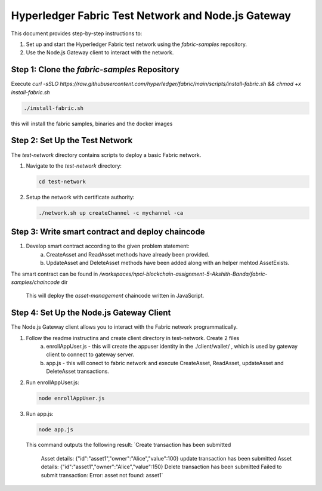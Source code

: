 ==================================================
Hyperledger Fabric Test Network and Node.js Gateway
==================================================

This document provides step-by-step instructions to:

1. Set up and start the Hyperledger Fabric test network using the `fabric-samples` repository.
2. Use the Node.js Gateway client to interact with the network.


Step 1: Clone the `fabric-samples` Repository
============================================
Execute `curl -sSLO https://raw.githubusercontent.com/hyperledger/fabric/main/scripts/install-fabric.sh && chmod +x install-fabric.sh`

.. code-block:: bash

       ./install-fabric.sh

this will install the fabric samples, binaries and the docker images


Step 2: Set Up the Test Network
===============================
The `test-network` directory contains scripts to deploy a basic Fabric network.

1. Navigate to the `test-network` directory:

   .. code-block:: bash

       cd test-network

2. Setup the network with certificate authority:

   .. code-block:: bash

       ./network.sh up createChannel -c mychannel -ca

Step 3: Write smart contract and deploy chaincode
===============================

1. Develop smart contract according to the given problem statement:
    a. CreateAsset and ReadAsset methods have already been provided.
    b. UpdateAsset and DeleteAsset methods have been added along with an helper mehtod AssetExists.

The smart contract can be found in `/workspaces/npci-blockchain-assignment-5-Akshith-Banda/fabric-samples/chaincode` dir

   .. code-block:: bash
        cd test-network
       ./network.sh deployCC -ccn asset-management -ccp ../chaincode/asset-management/go -ccl go

   This will deploy the `asset-management` chaincode written in JavaScript.

Step 4: Set Up the Node.js Gateway Client
=========================================
The Node.js Gateway client allows you to interact with the Fabric network programmatically.

1. Follow the readme instructins and create client directory in test-network. Create 2 files
    a. enrollAppUser.js - this will create the appuser identity in the ./client/wallet/ , which is used by gateway client to connect to gateway server.
    b. app.js - this will conect to fabric network and execute CreateAsset, ReadAsset, updateAsset and DeleteAsset transactions.

2. Run enrollAppUser.js:

   .. code-block:: bash

      node enrollAppUser.js

3. Run app.js:

   .. code-block:: bash

      node app.js

   This command outputs the following result:
   `Create transaction has been submitted
    Asset details: {"id":"asset1","owner":"Alice","value":100}
    update transaction has been submitted
    Asset details: {"id":"asset1","owner":"Alice","value":150}
    Delete transaction has been submitted
    Failed to submit transaction: Error: asset not found: asset1`